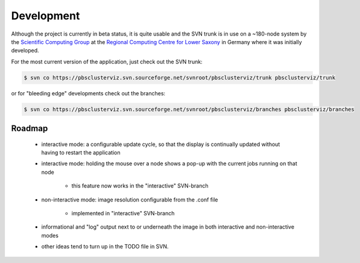 --------------------------------------------------------------------------
Development
--------------------------------------------------------------------------

Although the project is currently in beta status, it is quite usable and the
SVN trunk is in use on a ~180-node system by the `Scientific Computing Group
<http://www.rrzn.uni-hannover.de/clustersystem.html>`_ at the `Regional
Computing Centre for Lower Saxony <http://www.rrzn.uni-hannover.de>`_ in
Germany where it was initially developed.

For the most current version of the application, just check out the SVN
trunk:

.. code-block:: bash

   $ svn co https://pbsclusterviz.svn.sourceforge.net/svnroot/pbsclusterviz/trunk pbsclusterviz/trunk 

or for "bleeding edge" developments check out the branches:

.. code-block:: bash

   $ svn co https://pbsclusterviz.svn.sourceforge.net/svnroot/pbsclusterviz/branches pbsclusterviz/branches

=======
Roadmap
=======

   * interactive mode: a configurable update cycle, so that the display is
     continually updated without having to restart the application
   * interactive mode: holding the mouse over a node shows a pop-up with
     the current jobs running on that node

      * this feature now works in the "interactive" SVN-branch 

   * non-interactive mode: image resolution configurable from the .conf file

      * implemented in "interactive" SVN-branch 

   * informational and "log" output next to or underneath the image in both
     interactive and non-interactive modes
   * other ideas tend to turn up in the TODO file in SVN. 
